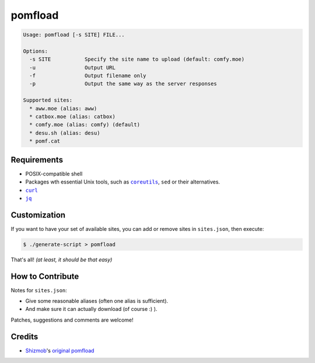========
pomfload
========

.. image:: https://travis-ci.org/hcpl/pomfload.svg
    :target: https://travis-ci.org/hcpl/pomfload

.. code-block::

    Usage: pomfload [-s SITE] FILE...

    Options:
      -s SITE           Specify the site name to upload (default: comfy.moe)
      -u                Output URL
      -f                Output filename only
      -p                Output the same way as the server responses

    Supported sites:
      * aww.moe (alias: aww)
      * catbox.moe (alias: catbox)
      * comfy.moe (alias: comfy) (default)
      * desu.sh (alias: desu)
      * pomf.cat


Requirements
------------

* POSIX-compatible shell
* Packages wth essential Unix tools, such as |coreutils|_, |sed| or
  their alternatives.
* |curl|_
* |jq|_

.. |coreutils| replace:: ``coreutils``
.. _coreutils: https://gnu.org/s/coreutils
.. |sed| replace:: ``sed``
.. |curl| replace:: ``curl``
.. _curl: https://curl.haxx.se/
.. |jq| replace:: ``jq``
.. _jq: https://stedolan.github.io/jq/


Customization
-------------

If you want to have your set of available sites, you can add or remove
sites in ``sites.json``, then execute:

.. code-block::

    $ ./generate-script > pomfload

That's all! *(at least, it should be that easy)*


How to Contribute
-----------------

Notes for ``sites.json``:

* Give some reasonable aliases (often one alias is sufficient).
* And make sure it can actually download (of course :) ).

Patches, suggestions and comments are welcome!


Credits
-------

* `Shizmob <https://github.com/Shizmob>`_'s `original pomfload <https://gist.github.com/Shizmob/7984374>`_
